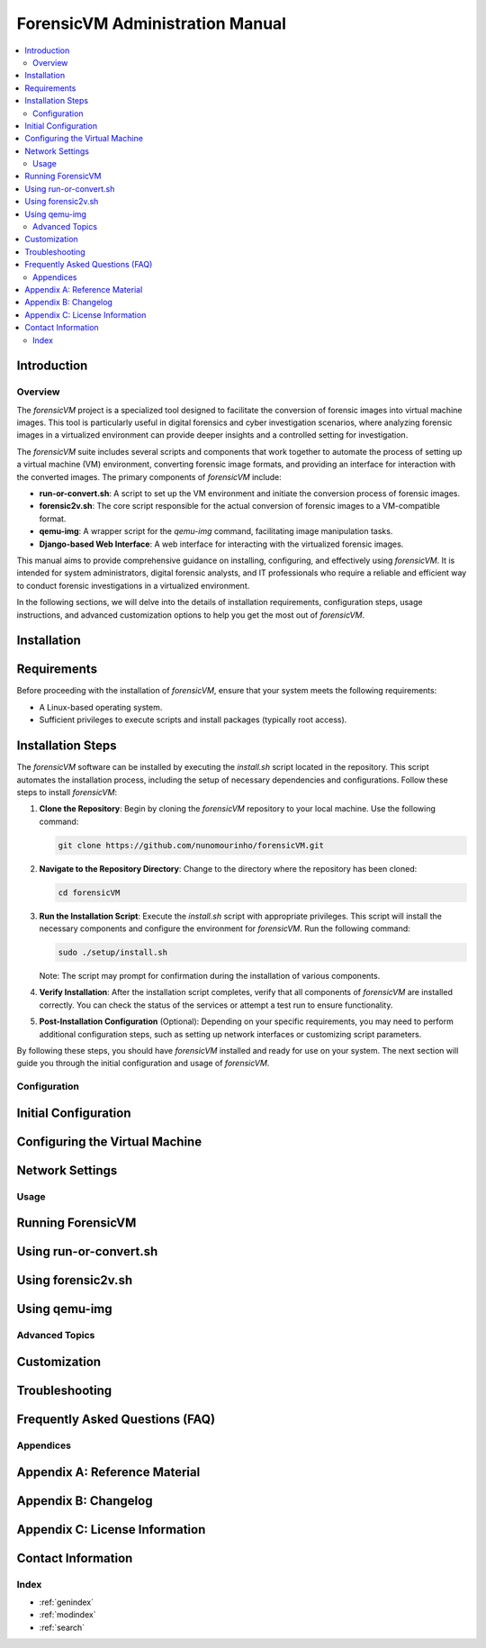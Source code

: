 ForensicVM Administration Manual
================================

.. _forensicVM-admin-manual:

.. contents::
   :local:
   :depth: 2

Introduction
------------

.. _overview:

Overview
*********
The `forensicVM` project is a specialized tool designed to facilitate the conversion of forensic images into virtual machine images. This tool is particularly useful in digital forensics and cyber investigation scenarios, where analyzing forensic images in a virtualized environment can provide deeper insights and a controlled setting for investigation.

The `forensicVM` suite includes several scripts and components that work together to automate the process of setting up a virtual machine (VM) environment, converting forensic image formats, and providing an interface for interaction with the converted images. The primary components of `forensicVM` include:

- **run-or-convert.sh**: A script to set up the VM environment and initiate the conversion process of forensic images.
- **forensic2v.sh**: The core script responsible for the actual conversion of forensic images to a VM-compatible format.
- **qemu-img**: A wrapper script for the `qemu-img` command, facilitating image manipulation tasks.
- **Django-based Web Interface**: A web interface for interacting with the virtualized forensic images.

This manual aims to provide comprehensive guidance on installing, configuring, and effectively using `forensicVM`. It is intended for system administrators, digital forensic analysts, and IT professionals who require a reliable and efficient way to conduct forensic investigations in a virtualized environment.

In the following sections, we will delve into the details of installation requirements, configuration steps, usage instructions, and advanced customization options to help you get the most out of `forensicVM`.

Installation
------------

.. _requirements:

Requirements
------------
Before proceeding with the installation of `forensicVM`, ensure that your system meets the following requirements:

- A Linux-based operating system.
- Sufficient privileges to execute scripts and install packages (typically root access).

.. _installation-steps:

Installation Steps
------------------
The `forensicVM` software can be installed by executing the `install.sh` script located in the repository. This script automates the installation process, including the setup of necessary dependencies and configurations. Follow these steps to install `forensicVM`:

1. **Clone the Repository**:
   Begin by cloning the `forensicVM` repository to your local machine. Use the following command:

   .. code-block:: bash

      git clone https://github.com/nunomourinho/forensicVM.git

2. **Navigate to the Repository Directory**:
   Change to the directory where the repository has been cloned:

   .. code-block:: bash

      cd forensicVM

3. **Run the Installation Script**:
   Execute the `install.sh` script with appropriate privileges. This script will install the necessary components and configure the environment for `forensicVM`. Run the following command:

   .. code-block:: bash

      sudo ./setup/install.sh

   Note: The script may prompt for confirmation during the installation of various components.

4. **Verify Installation**:
   After the installation script completes, verify that all components of `forensicVM` are installed correctly. You can check the status of the services or attempt a test run to ensure functionality.

5. **Post-Installation Configuration** (Optional):
   Depending on your specific requirements, you may need to perform additional configuration steps, such as setting up network interfaces or customizing script parameters.

By following these steps, you should have `forensicVM` installed and ready for use on your system. The next section will guide you through the initial configuration and usage of `forensicVM`.


Configuration
**************

.. _initial-configuration:

Initial Configuration
---------------------

.. _configuring-vm:

Configuring the Virtual Machine
-------------------------------

.. _network-settings:

Network Settings
----------------

Usage
*****

.. _running-forensicvm:

Running ForensicVM
------------------

.. _using-run-or-convert:

Using run-or-convert.sh
-----------------------

.. _using-forensic2v:

Using forensic2v.sh
-------------------

.. _using-qemu-img:

Using qemu-img
--------------

Advanced Topics
****************

.. _customization:

Customization
-------------

.. _troubleshooting:

Troubleshooting
---------------

.. _faq:

Frequently Asked Questions (FAQ)
--------------------------------

Appendices
***********

.. _appendix-a:

Appendix A: Reference Material
------------------------------

.. _appendix-b:

Appendix B: Changelog
---------------------

.. _appendix-c:

Appendix C: License Information
-------------------------------

.. _contact-info:

Contact Information
-------------------

Index
******

.. _index:

* :ref:`genindex`
* :ref:`modindex`
* :ref:`search`


